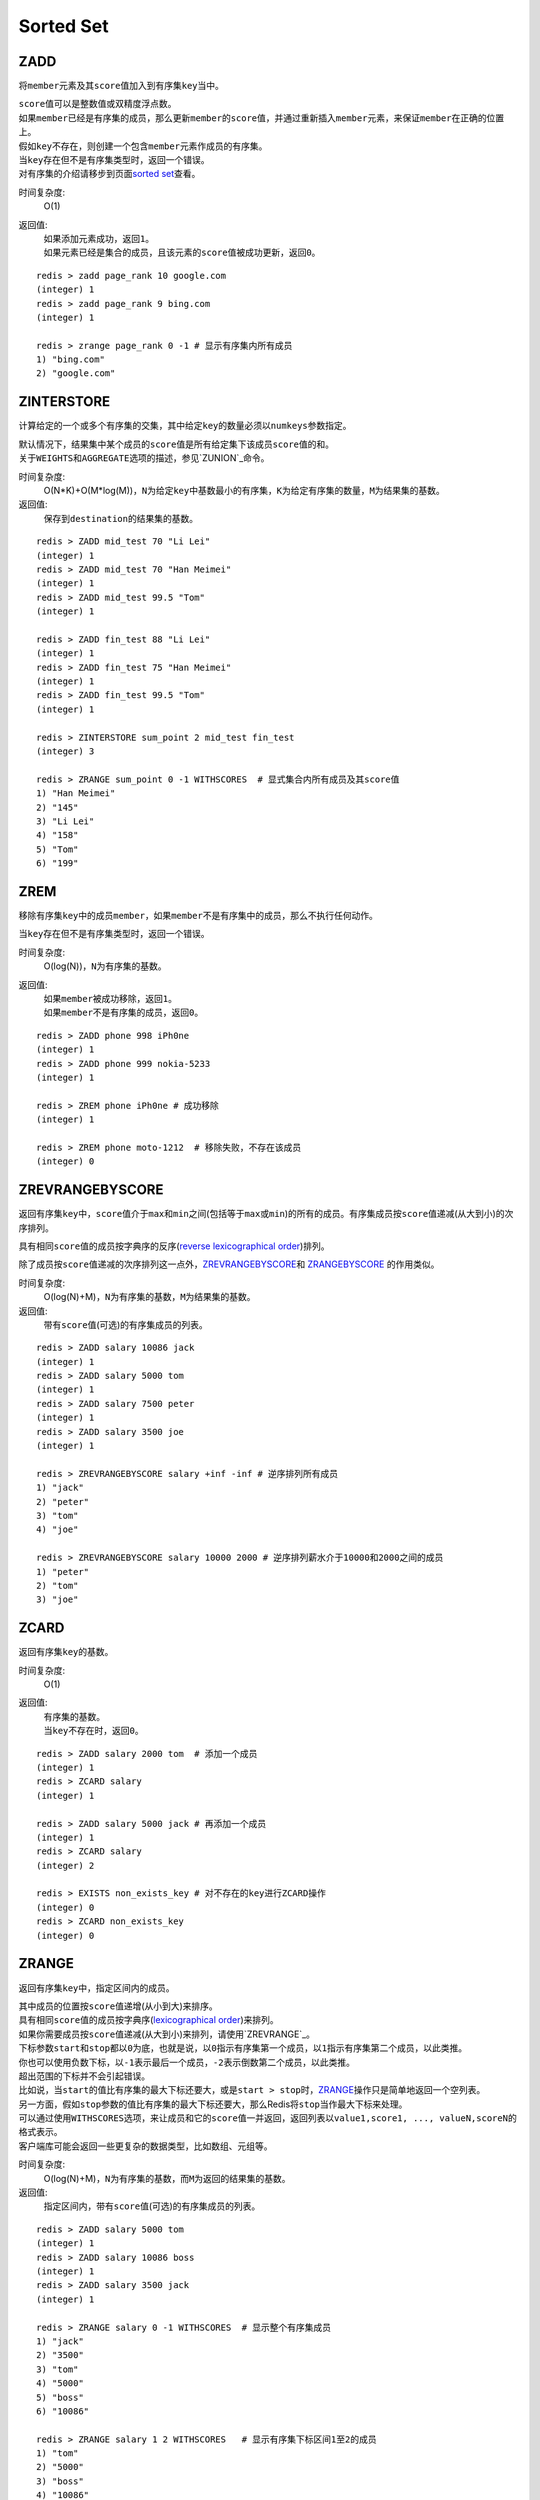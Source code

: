 ==========
Sorted Set
==========

ZADD
====

.. function:: ZADD key score member

将\ ``member``\ 元素及其\ ``score``\ 值加入到有序集\ ``key``\ 当中。

| \ ``score``\ 值可以是整数值或双精度浮点数。

| 如果\ ``member``\ 已经是有序集的成员，那么更新\ ``member``\ 的\ ``score``\ 值，并通过重新插入\ ``member``\ 元素，来保证\ ``member``\ 在正确的位置上。
| 假如\ ``key``\ 不存在，则创建一个包含\ ``member``\ 元素作成员的有序集。
| 当\ ``key``\ 存在但不是有序集类型时，返回一个错误。

| 对有序集的介绍请移步到页面\ `sorted set <http://redis.io/topics/data-types#sorted-sets>`_\ 查看。

时间复杂度:
    O(1)

返回值:
    | 如果添加元素成功，返回\ ``1``\ 。
    | 如果元素已经是集合的成员，且该元素的\ ``score``\ 值被成功更新，返回\ ``0``\ 。

::

    redis > zadd page_rank 10 google.com
    (integer) 1
    redis > zadd page_rank 9 bing.com
    (integer) 1
    
    redis > zrange page_rank 0 -1 # 显示有序集内所有成员
    1) "bing.com"
    2) "google.com"


ZINTERSTORE
===========

.. function:: ZINTERSTORE destination numkeys key [key ...] [WEIGHTS weight [weight ...]] [AGGREGATE SUM|MIN|MAX]

计算给定的一个或多个有序集的交集，其中给定\ ``key``\ 的数量必须以\ ``numkeys``\ 参数指定。

| 默认情况下，结果集中某个成员的\ ``score``\ 值是所有给定集下该成员\ ``score``\ 值的和。
| 关于\ ``WEIGHTS``\ 和\ ``AGGREGATE``\ 选项的描述，参见\ `ZUNION`_\ 命令。

时间复杂度:
    O(N*K)+O(M*log(M))，\ ``N``\ 为给定\ ``key``\ 中基数最小的有序集，\ ``K``\ 为给定有序集的数量，\ ``M``\ 为结果集的基数。

返回值:
    保存到\ ``destination``\ 的结果集的基数。

::
    
    redis > ZADD mid_test 70 "Li Lei"
    (integer) 1
    redis > ZADD mid_test 70 "Han Meimei"
    (integer) 1
    redis > ZADD mid_test 99.5 "Tom"
    (integer) 1

    redis > ZADD fin_test 88 "Li Lei"
    (integer) 1
    redis > ZADD fin_test 75 "Han Meimei"
    (integer) 1
    redis > ZADD fin_test 99.5 "Tom"
    (integer) 1

    redis > ZINTERSTORE sum_point 2 mid_test fin_test
    (integer) 3

    redis > ZRANGE sum_point 0 -1 WITHSCORES  # 显式集合内所有成员及其score值
    1) "Han Meimei"
    2) "145"
    3) "Li Lei"
    4) "158"
    5) "Tom"
    6) "199"


ZREM
====

.. function:: ZREM key member

移除有序集\ ``key``\ 中的成员\ ``member``\ ，如果\ ``member``\ 不是有序集中的成员，那么不执行任何动作。

| 当\ ``key``\ 存在但不是有序集类型时，返回一个错误。

时间复杂度:
    O(log(N))，\ ``N``\ 为有序集的基数。

返回值:
    | 如果\ ``member``\ 被成功移除，返回\ ``1``\ 。
    | 如果\ ``member``\ 不是有序集的成员，返回\ ``0``\ 。

::

    redis > ZADD phone 998 iPh0ne
    (integer) 1
    redis > ZADD phone 999 nokia-5233
    (integer) 1

    redis > ZREM phone iPh0ne # 成功移除
    (integer) 1

    redis > ZREM phone moto-1212  # 移除失败，不存在该成员
    (integer) 0


ZREVRANGEBYSCORE
================

.. function:: ZREVRANGEBYSCORE key max min [WITHSCORES] [LIMIT offset count]

返回有序集\ ``key``\ 中，\ ``score``\ 值介于\ ``max``\ 和\ ``min``\ 之间(包括等于\ ``max``\ 或\ ``min``\ )的所有的成员。有序集成员按\ ``score``\ 值递减(从大到小)的次序排列。

具有相同\ ``score``\ 值的成员按字典序的反序(\ `reverse lexicographical order <http://en.wikipedia.org/wiki/Lexicographical_order#Reverse_lexicographic_order>`_\ )排列。

除了成员按\ ``score``\ 值递减的次序排列这一点外，\ `ZREVRANGEBYSCORE`_\ 和 \ `ZRANGEBYSCORE`_ \ 的作用类似。

时间复杂度:
    O(log(N)+M)，\ ``N``\ 为有序集的基数，\ ``M``\ 为结果集的基数。

返回值:
    带有\ ``score``\ 值(可选)的有序集成员的列表。

::

    redis > ZADD salary 10086 jack
    (integer) 1
    redis > ZADD salary 5000 tom
    (integer) 1
    redis > ZADD salary 7500 peter
    (integer) 1
    redis > ZADD salary 3500 joe
    (integer) 1

    redis > ZREVRANGEBYSCORE salary +inf -inf # 逆序排列所有成员
    1) "jack"
    2) "peter"
    3) "tom"
    4) "joe"

    redis > ZREVRANGEBYSCORE salary 10000 2000 # 逆序排列薪水介于10000和2000之间的成员
    1) "peter"
    2) "tom"
    3) "joe"


ZCARD
=====

.. function:: ZCARD key

返回有序集\ ``key``\ 的基数。

时间复杂度:
    O(1)

返回值:
    | 有序集的基数。
    | 当\ ``key``\ 不存在时，返回\ ``0``\ 。

::

    redis > ZADD salary 2000 tom  # 添加一个成员
    (integer) 1
    redis > ZCARD salary
    (integer) 1

    redis > ZADD salary 5000 jack # 再添加一个成员
    (integer) 1
    redis > ZCARD salary
    (integer) 2

    redis > EXISTS non_exists_key # 对不存在的key进行ZCARD操作
    (integer) 0
    redis > ZCARD non_exists_key
    (integer) 0


ZRANGE
======

.. function:: ZRANGE key start stop [WITHSCORES]

返回有序集\ ``key``\ 中，指定区间内的成员。

| 其中成员的位置按\ ``score``\ 值递增(从小到大)来排序。
| 具有相同\ ``score``\ 值的成员按字典序(\ `lexicographical order <http://en.wikipedia.org/wiki/Lexicographical_order>`_\ )来排列。

| 如果你需要成员按\ ``score``\ 值递减(从大到小)来排列，请使用\ `ZREVRANGE`_\ 。

| 下标参数\ ``start``\ 和\ ``stop``\ 都以\ ``0``\ 为底，也就是说，以\ ``0``\ 指示有序集第一个成员，以\ ``1``\ 指示有序集第二个成员，以此类推。
| 你也可以使用负数下标，以\ ``-1``\ 表示最后一个成员，\ ``-2``\ 表示倒数第二个成员，以此类推。

| 超出范围的下标并不会引起错误。
| 比如说，当\ ``start``\ 的值比有序集的最大下标还要大，或是\ ``start > stop``\ 时，\ `ZRANGE`_\ 操作只是简单地返回一个空列表。
| 另一方面，假如\ ``stop``\ 参数的值比有序集的最大下标还要大，那么Redis将\ ``stop``\ 当作最大下标来处理。

| 可以通过使用\ ``WITHSCORES``\ 选项，来让成员和它的\ ``score``\ 值一并返回，返回列表以\ ``value1,score1, ..., valueN,scoreN``\ 的格式表示。
| 客户端库可能会返回一些更复杂的数据类型，比如数组、元组等。

时间复杂度:
    O(log(N)+M)，\ ``N``\ 为有序集的基数，而\ ``M``\ 为返回的结果集的基数。

返回值:
    指定区间内，带有\ ``score``\ 值(可选)的有序集成员的列表。

:: 

   redis > ZADD salary 5000 tom
   (integer) 1
   redis > ZADD salary 10086 boss
   (integer) 1
   redis > ZADD salary 3500 jack
   (integer) 1

   redis > ZRANGE salary 0 -1 WITHSCORES  # 显示整个有序集成员
   1) "jack"
   2) "3500"
   3) "tom"
   4) "5000"
   5) "boss"
   6) "10086"

   redis > ZRANGE salary 1 2 WITHSCORES   # 显示有序集下标区间1至2的成员
   1) "tom"
   2) "5000"
   3) "boss"
   4) "10086"

   redis > ZRANGE salary 0 200000 WITHSCORES  # 测试end下标超出最大下标时的情况
   1) "jack"
   2) "3500"
   3) "tom"
   4) "5000"
   5) "boss"
   6) "10086"

   redis > ZRANGE salary 200000 3000000 WITHSCORES   # 测试当给定区间不存在于有序集时的情况 
   (empty list or set)


ZREMRANGEBYRANK
===============

.. function:: ZREMRANGEBYRANK key start stop

移除有序集\ ``key``\ 中，指定排名(rank)区间内的所有成员。

| 区间分别以下标参数\ ``start``\ 和\ ``stop``\ 指出，包含\ ``start``\ 和\ ``stop``\ 在内。
| 下标参数\ ``start``\ 和\ ``stop``\ 都以\ ``0``\ 为底，也就是说，以\ ``0``\ 指示有序集第一个成员，以\ ``1``\ 指示有序集第二个成员，以此类推。
| 你也可以使用负数下标，以\ ``-1``\ 表示最后一个成员，\ ``-2``\ 表示倒数第二个成员，以此类推。

时间复杂度:
    O(log(N)+M)，\ ``N``\ 为有序集的基数，而\ ``M``\ 为移除成员。

返回值:
    移除成员的个数。

::

    redis 127.0.0.1:6379> ZADD salary 2000 jack
    (integer) 1
    redis 127.0.0.1:6379> ZADD salary 5000 tom
    (integer) 1
    redis 127.0.0.1:6379> ZADD salary 3500 peter
    (integer) 1

    redis 127.0.0.1:6379> ZREMRANGEBYRANK salary 0 1    # 移除下标0至1区间内的成员
    (integer) 2

    redis 127.0.0.1:6379> ZRANGE salary 0 -1 WITHSCORES # 有序集只剩下一个成员
    1) "tom"
    2) "5000"


ZREVRANK
========

.. function:: ZREVRANK key member

返回有序集\ ``key``\ 中成员\ ``member``\ 的排名。其中有序集成员按\ ``score``\ 值递减(从大到小)排序。

排名以\ ``0``\ 为底，也就是说，\ ``score``\ 值最大的成员排名为\ ``0``\ 。

使用\ `ZRANK`_\ 可以获得成员按\ ``score``\ 值递增(从小到大)排列的排名。

时间复杂度:
    O(log(N))

返回值:
    | 如果\ ``member``\ 是有序集\ ``key``\ 的成员，返回\ ``member``\ 的排名。
    | 如果\ ``member``\ 不是有序集\ ``key``\ 的成员，返回\ ``nil``\ 。

::

    redis 127.0.0.1:6379> ZADD salary 2000 jack
    (integer) 1
    redis 127.0.0.1:6379> ZADD salary 5000 tom
    (integer) 1
    redis 127.0.0.1:6379> ZADD salary 3500 peter
    (integer) 1

    redis 127.0.0.1:6379> ZREVRANK salary peter # peter的工资排第二
    (integer) 1
    redis 127.0.0.1:6379> ZREVRANK salary tom   # tom的工资最高
    (integer) 0


ZCOUNT
======

.. function:: ZCOUNT key min max

返回有序集\ ``key``\ 中，\ ``score``\ 值在\ ``min``\ 和\ ``max``\ 之间(包括等于\ ``min``\ 或\ ``max``\ )的成员。

参数\ ``min``\ 和\ ``max``\ 的作用和\ `ZRANGEBYSCORE`_\ 中描述的一样。

时间复杂度:
    O(log(N)+M)

返回值:
    \ ``score``\ 值在\ ``min``\ 和\ ``max``\ 之间的成员的数量。

::

    redis 127.0.0.1:6379> ZRANGE salary 0 -1 WITHSCORES # 显示所有成员及其score值
    1) "jack"
    2) "2000"
    3) "peter"
    4) "3500"
    5) "tom"
    6) "5000"

    redis 127.0.0.1:6379> ZCOUNT salary 2000 5000   # 计算薪水在2000-5000之间的人数
    (integer) 3

    redis 127.0.0.1:6379> ZCOUNT salary 3000 5000   # 计算薪水在3000-5000之间的人数
    (integer) 2


ZRANGEBYSCORE
=============

.. function:: ZRANGEBYSCORE key min max [WITHSCORES] [LIMIT offset count]


